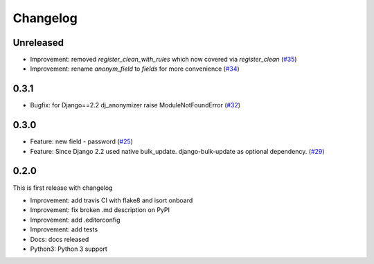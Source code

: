 Changelog
=============
Unreleased
----------
* Improvement: removed `register_clean_with_rules` which now covered via `register_clean` (`#35 <https://github.com/preply/dj_anonymizer/pull/35>`__)
* Improvement: rename `anonym_field` to `fields` for more convenience (`#34 <https://github.com/preply/dj_anonymizer/pull/34>`__)

0.3.1
----------
* Bugfix: for Django==2.2 dj_anonymizer raise ModuleNotFoundError (`#32 <https://github.com/preply/dj_anonymizer/pull/32>`__)

0.3.0
----------
* Feature: new field - password (`#25 <https://github.com/preply/dj_anonymizer/pull/25>`__)
* Feature: Since Django 2.2 used native bulk_update. django-bulk-update as optional dependency. (`#29 <https://github.com/preply/dj_anonymizer/pull/29>`__)

0.2.0
----------
This is first release with changelog

* Improvement: add travis CI with flake8 and isort onboard
* Improvement: fix broken .md description on PyPI
* Improvement: add .editorconfig
* Improvement: add tests
* Docs: docs released
* Python3: Python 3 support
